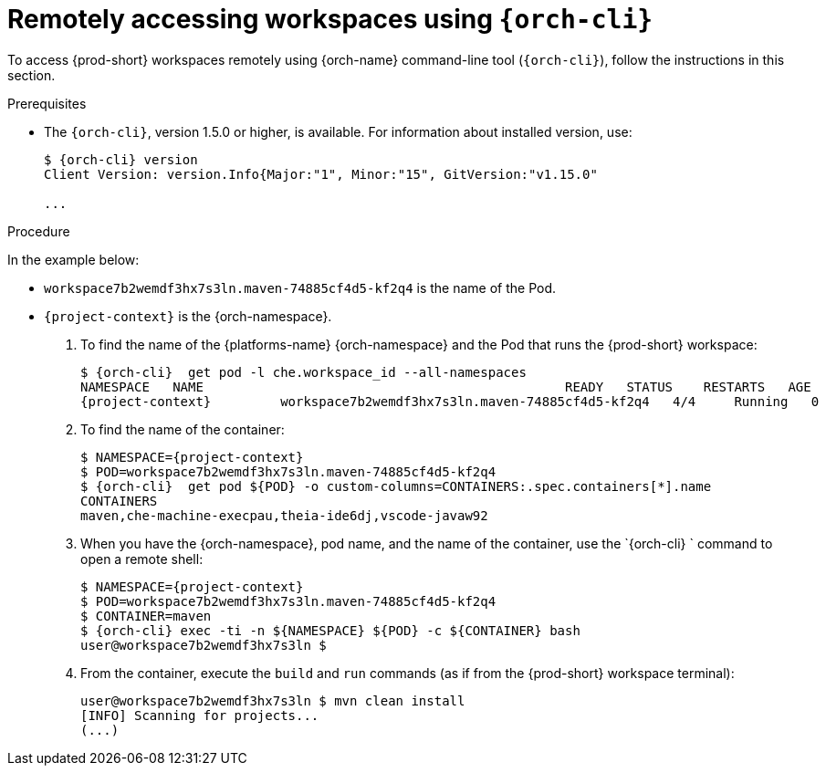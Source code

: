 // Module included in the following assemblies:
//
// remotely-accessing-workspaces

[id="accessing-workspaces-remotely-using-{orch-cli}_{context}"]
= Remotely accessing workspaces using `{orch-cli}`

To access {prod-short} workspaces remotely using {orch-name} command-line tool (`{orch-cli}`), follow the instructions in this section.

ifeval::["{project-context}" == "che"]
NOTE: The `{orch-cli}` tool is used in this section to open a shell and manage files in a {prod-short} workspace. Alternatively, it is possible to use the `oc`  OpenShift command-line tool.
endif::[]

.Prerequisites

* The `{orch-cli}`, version 1.5.0 or higher, is available. For information about installed version, use:
+
[subs="+quotes,+attributes",options="+nowrap"]
----
$ {orch-cli} version
Client Version: version.Info{Major:"1", Minor:"15", GitVersion:"v1.15.0"

...

----


.Procedure

In the example below:
 
* `workspace7b2wemdf3hx7s3ln.maven-74885cf4d5-kf2q4` is the name of the Pod.
* `{project-context}` is the {orch-namespace}.

. To find the name of the {platforms-name} {orch-namespace} and the Pod that runs the {prod-short} workspace:
+
[subs="+attributes,+quotes",options="+nowrap"]
----
$ {orch-cli}  get pod -l che.workspace_id --all-namespaces
NAMESPACE   NAME                                               READY   STATUS    RESTARTS   AGE
{project-context}         workspace7b2wemdf3hx7s3ln.maven-74885cf4d5-kf2q4   4/4     Running   0          6m4s
----


. To find the name of the container:
+
[subs="+attributes,+quotes",options="+nowrap"]
----
$ NAMESPACE={project-context}
$ POD=workspace7b2wemdf3hx7s3ln.maven-74885cf4d5-kf2q4
$ {orch-cli}  get pod $\{POD} -o custom-columns=CONTAINERS:.spec.containers[*].name
CONTAINERS
maven,che-machine-execpau,theia-ide6dj,vscode-javaw92
----

. When you have the {orch-namespace}, pod name, and the name of the container, use the `{orch-cli} ` command to open a remote shell:
+
[literal,subs="+attributes,+quotes",options="nowrap"]
--
$ NAMESPACE={project-context}
$ POD=workspace7b2wemdf3hx7s3ln.maven-74885cf4d5-kf2q4
$ CONTAINER=maven
$ {orch-cli} exec -ti -n $\{NAMESPACE} $\{POD} -c $\{CONTAINER} bash
user@workspace7b2wemdf3hx7s3ln $
--

. From the container, execute the `build` and `run` commands (as if from the {prod-short} workspace terminal):
+
[subs="+quotes",options="+nowrap"]
----
user@workspace7b2wemdf3hx7s3ln $ mvn clean install
[INFO] Scanning for projects...
(...)
----

ifeval::["{project-context}" == "che"]
.Additional resources

* For more about `{orch-cli}`, see the link:https://kubernetes.io/docs/reference/kubectl/overview/[{kubernetes} documentation].
endif::[]
